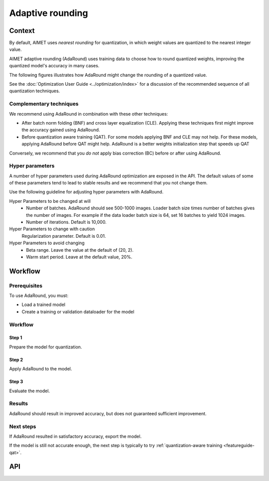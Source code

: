 .. _featureguide-adaround:

#################
Adaptive rounding
#################

Context
=======

By default, AIMET uses *nearest rounding* for quantization, in which weight values are quantized to the nearest integer value.

AIMET adaptive rounding (AdaRound) uses training data to choose how to round quantized weights, improving the quantized model's accuracy in many cases.

The following figures illustrates how AdaRound might change the rounding of a quantized value.

.. image:: ../images/adaround.png
    :width: 600px

See the :doc:`Optimization User Guide <../optimization/index>` for a discussion of the recommended sequence of all quantization techniques.

Complementary techniques
------------------------

We recommend using AdaRound in combination with these other techniques:

- After batch norm folding (BNF) and cross layer equalization (CLE). Applying these techniques first might improve the accuracy gained using AdaRound.
- Before quantization aware training (QAT). For some models applying BNF and CLE may not help. For these models, applying AdaRound before QAT might help. AdaRound is a better weights initialization step that speeds up QAT

Conversely, we recommend that you *do not* apply bias correction (BC) before or after using AdaRound. 

Hyper parameters
----------------

A number of hyper parameters used during AdaRound optimization are exposed in the API. The default values of some of these parameters tend to lead to stable results and we recommend that you not change them.

Use the following guideline for adjusting hyper parameters with AdaRound.

Hyper Parameters to be changed at will
    - Number of batches. AdaRound should see 500-1000 images. Loader batch size times number of batches gives the number of images. For example if the data loader batch size is 64, set 16  batches to yield 1024 images.
    - Number of iterations. Default is 10,000.

Hyper Parameters to change with caution
    Regularization parameter. Default is 0.01.

Hyper Parameters to avoid changing
    - Beta range. Leave the value at the default of (20, 2).
    - Warm start period. Leave at the default value, 20%.

Workflow
========

Prerequisites
-------------

To use AdaRound, you must:

- Load a trained model
- Create a training or validation dataloader for the model

Workflow
--------

Step 1
~~~~~~

Prepare the model for quantization.

.. tab-set::
    :sync-group: platform

    .. tab-item:: PyTorch
        :sync: torch

        .. container:: tab-heading
    
            Prepare the model for quantization

        AIMET quantization simulation (QuantSim) for PyTorch requires the user's model definition to follow certain guidelines. For example, functionals defined in forward pass should be changed to an equivalent 
        **torch.nn.Module**. For a list of these guidelines, see the :ref:`Optimization Guide <opt-guide-quantization>`. 

        Use the :ref:`AIMET ModelPreparer API <apiref-torch-model-preparer>` graph transformation feature to automate the model definition changes required to comply with the QuantSim guidelines.

        .. literalinclude:: ../snippets/torch/prepare_model.py
            :language: python
            :start-after: # pylint: disable=missing-docstring

        For details of the model preparer API see the 
        :ref:`Model Preparer API <apiref-torch-model-preparer>`.

    .. tab-item:: TensorFlow
        :sync: tf

        Tensorflow has no preparation requirements.

    .. tab-item:: ONNX
        :sync: onnx

        ONNX has no preparation requirements.


Step 2
~~~~~~

Apply AdaRound to the model.

.. tab-set::
    :sync-group: platform

    .. tab-item:: PyTorch
        :sync: torch

        .. literalinclude:: ../snippets/torch/apply_adaround.py
            :language: python
            :start-after: # pylint: disable=missing-docstring

    .. tab-item:: TensorFlow
        :sync: tf

        .. literalinclude:: ../snippets/tensorflow/apply_adaround.py
            :language: python
            :start-after: # pylint: disable=missing-docstring

    .. tab-item:: ONNX
        :sync: onnx

        .. literalinclude:: ../snippets/onnx/apply_adaround.py
            :language: python
            :start-after: # pylint: disable=missing-docstring

Step 3
~~~~~~

Evaluate the model.

.. tab-set::
    :sync-group: platform

    .. tab-item:: PyTorch
        :sync: torch

        .. literalinclude:: ../snippets/torch/evaluate.py
            :language: python
            :start-after: # pylint: disable=missing-docstring

    .. tab-item:: TensorFlow
        :sync: tf

        .. literalinclude:: ../snippets/tensorflow/evaluate.py
            :language: python
            :start-after: # pylint: disable=missing-docstring

    .. tab-item:: ONNX
        :sync: onnx

        .. literalinclude:: ../snippets/onnx/evaluate.py
            :language: python
            :start-after: # pylint: disable=missing-docstring


Results
-------

AdaRound should result in improved accuracy, but does not guaranteed sufficient improvement.


Next steps
----------

If AdaRound resulted in satisfactory accuracy, export the model.

.. tab-set::
    :sync-group: platform

    .. tab-item:: PyTorch
        :sync: torch

        .. literalinclude:: ../snippets/torch/export.py
            :language: python
            :start-after: # pylint: disable=missing-docstring

    .. tab-item:: TensorFlow
        :sync: tf

        .. literalinclude:: ../snippets/tensorflow/export.py
            :language: python
            :start-after: # pylint: disable=missing-docstring

    .. tab-item:: ONNX
        :sync: onnx

        .. literalinclude:: ../snippets/onnx/export.py
            :language: python
            :start-after: # pylint: disable=missing-docstring

If the model is still not accurate enough, the next step is typically to try :ref:`quantization-aware training <featureguide-qat>`.


API
===

.. tab-set::
    :sync-group: platform

    .. tab-item:: PyTorch
        :sync: torch

        .. include:: ../apiref/torch/adaround.rst
            :start-after: _apiref-torch-adaround:

    .. tab-item:: TensorFlow
        :sync: tf

        .. include:: ../apiref/tensorflow/adaround.rst
           :start-after: _apiref-keras-adaround:

    .. tab-item:: ONNX
        :sync: onnx

        .. include:: ../apiref/onnx/adaround.rst
           :start-after: _apiref-onnx-adaround:
